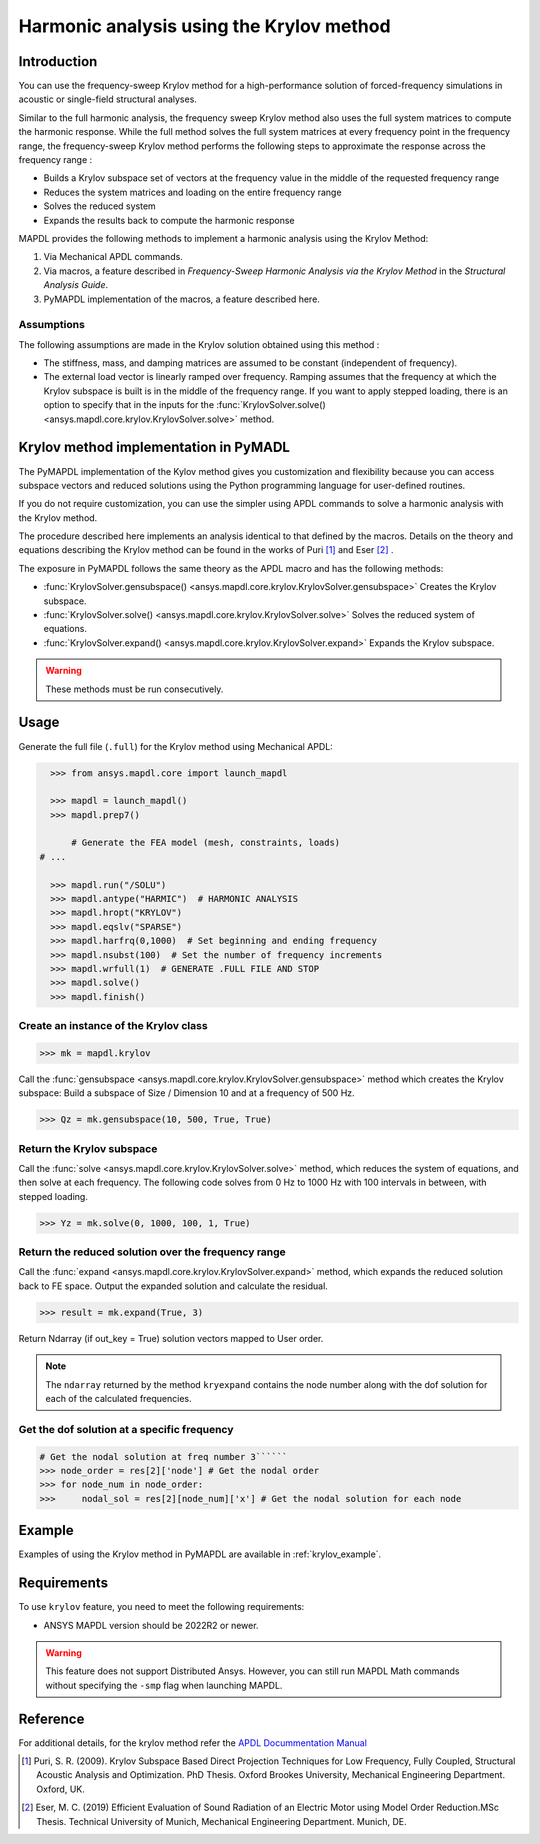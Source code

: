 =========================================
Harmonic analysis using the Krylov method
=========================================

Introduction
============
You can use the frequency-sweep Krylov method for a high-performance solution of forced-frequency simulations 
in acoustic or single-field structural analyses.

Similar to the full harmonic analysis, the frequency sweep Krylov method also uses the full system matrices 
to compute the harmonic response. While the full method solves the full system matrices at every frequency point 
in the frequency range, the frequency-sweep Krylov method performs the following steps to approximate the response 
across the frequency range :

* Builds a Krylov subspace set of vectors at the frequency value in the middle of the requested
  frequency range
* Reduces the system matrices and loading on the entire frequency range
* Solves the reduced system
* Expands the results back to compute the harmonic response 

MAPDL provides the following methods to implement a harmonic analysis using the Krylov Method:

#. Via Mechanical APDL commands.
#. Via macros, a feature described in *Frequency-Sweep Harmonic Analysis via the Krylov Method* in the *Structural Analysis Guide*.
#. PyMAPDL implementation of the macros, a feature described here.

Assumptions
-----------
The following assumptions are made in the Krylov solution obtained using this method :

* The stiffness, mass, and damping matrices are assumed to be constant (independent of frequency).

* The external load vector is linearly ramped over frequency. Ramping assumes that the frequency at 
  which the Krylov subspace is built is in the middle of the frequency range. If you want to apply 
  stepped loading, there is an option to specify that in the inputs for the 
  :func:`KrylovSolver.solve() <ansys.mapdl.core.krylov.KrylovSolver.solve>` method.


Krylov method implementation in PyMADL
======================================
The PyMAPDL implementation of the Kylov method gives you customization and flexibility
because you can access
subspace vectors and reduced solutions using the Python programming language for user-defined routines.

If you do not require customization, you can use the simpler using APDL commands to solve a harmonic analysis 
with the Krylov method.
 
The procedure described here implements an analysis identical to that defined by the macros.
Details on the theory and equations describing the Krylov method can be found in the works of Puri [1]_ and Eser [2]_ .

The exposure in PyMAPDL follows the same theory as the APDL macro and has the following methods:

* :func:`KrylovSolver.gensubspace() <ansys.mapdl.core.krylov.KrylovSolver.gensubspace>` Creates the Krylov subspace. 
* :func:`KrylovSolver.solve() <ansys.mapdl.core.krylov.KrylovSolver.solve>` Solves the reduced system of equations.
* :func:`KrylovSolver.expand() <ansys.mapdl.core.krylov.KrylovSolver.expand>` Expands the Krylov subspace.

.. warning:: These methods must be run consecutively.

Usage
=====

Generate the full file (``.full``) for the Krylov method using Mechanical APDL:

.. code:: py

    >>> from ansys.mapdl.core import launch_mapdl
    
    >>> mapdl = launch_mapdl()
    >>> mapdl.prep7()

	# Generate the FEA model (mesh, constraints, loads)
  # ...

    >>> mapdl.run("/SOLU")
    >>> mapdl.antype("HARMIC")  # HARMONIC ANALYSIS
    >>> mapdl.hropt("KRYLOV")
    >>> mapdl.eqslv("SPARSE")
    >>> mapdl.harfrq(0,1000)  # Set beginning and ending frequency
    >>> mapdl.nsubst(100)  # Set the number of frequency increments
    >>> mapdl.wrfull(1)  # GENERATE .FULL FILE AND STOP
    >>> mapdl.solve()
    >>> mapdl.finish()

Create an instance of the Krylov class
--------------------------------------

.. code:: py
    
    >>> mk = mapdl.krylov

Call the :func:`gensubspace <ansys.mapdl.core.krylov.KrylovSolver.gensubspace>` method which creates the Krylov subspace:
Build a subspace of Size / Dimension 10 and at a frequency of 500 Hz.

.. code:: py

    >>> Qz = mk.gensubspace(10, 500, True, True)

Return the Krylov subspace
--------------------------

Call the :func:`solve <ansys.mapdl.core.krylov.KrylovSolver.solve>` method, which reduces
the system of equations, and then solve at each frequency. The following code solves from 0 Hz
to 1000 Hz with 100 intervals in between, with stepped loading.

.. code:: py

    >>> Yz = mk.solve(0, 1000, 100, 1, True)


Return the reduced solution over the frequency range
----------------------------------------------------
            
Call the :func:`expand <ansys.mapdl.core.krylov.KrylovSolver.expand>` method, which expands the reduced solution back to FE space. Output the expanded solution and calculate the residual.   

.. code:: py

    >>> result = mk.expand(True, 3)

Return Ndarray (if out_key = True) solution vectors mapped to User order.

.. note:: The ``ndarray`` returned by the method ``kryexpand`` contains the node number
   along with the dof solution for each of the calculated frequencies.

Get the dof solution at a specific frequency
--------------------------------------------

.. code:: py

   # Get the nodal solution at freq number 3``````
   >>> node_order = res[2]['node'] # Get the nodal order   
   >>> for node_num in node_order:
   >>> 	   nodal_sol = res[2][node_num]['x'] # Get the nodal solution for each node

Example
=======

Examples of using the Krylov method in PyMAPDL are available in :ref:`krylov_example`.

Requirements
============

To use ``krylov`` feature, you need to meet the following requirements:

* ANSYS MAPDL version should be 2022R2 or newer.

.. warning:: This feature does not support Distributed Ansys. 
    However, you can still run MAPDL Math commands without specifying the ``-smp`` flag when
    launching MAPDL.

Reference
=========
For additional details, for the krylov method refer the `APDL Docummentation Manual 
<https://ansysproducthelpqa.win.ansys.com/account/secured?returnurl=/Views/Secured/corp/v231/en/ans_str/str_Krysweep.html>`_

.. [1] Puri, S. R. (2009). Krylov Subspace Based Direct Projection Techniques for Low Frequency,
   Fully Coupled, Structural Acoustic Analysis and Optimization. PhD Thesis. Oxford Brookes University,
   Mechanical Engineering Department. Oxford, UK.

.. [2] Eser, M. C. (2019) Efficient Evaluation of Sound Radiation of an Electric Motor using Model Order
   Reduction.MSc Thesis. Technical University of Munich, Mechanical Engineering Department. Munich, DE.
